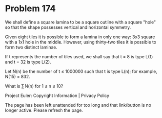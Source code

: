 *   Problem 174

   We shall define a square lamina to be a square outline with a square
   "hole" so that the shape possesses vertical and horizontal symmetry.

   Given eight tiles it is possible to form a lamina in only one way: 3x3
   square with a 1x1 hole in the middle. However, using thirty-two tiles it
   is possible to form two distinct laminae.

   If t represents the number of tiles used, we shall say that t = 8 is type
   L(1) and t = 32 is type L(2).

   Let N(n) be the number of t ≤ 1000000 such that t is type L(n); for
   example, N(15) = 832.

   What is ∑ N(n) for 1 ≤ n ≤ 10?

   Project Euler: Copyright Information | Privacy Policy

   The page has been left unattended for too long and that link/button is no
   longer active. Please refresh the page.
